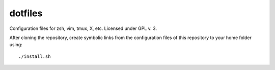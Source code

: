 dotfiles
========

Configuration files for zsh, vim, tmux, X, etc.
Licensed under GPL v. 3.

After cloning the repository, create symbolic links from the configuration files
of this repository to your home folder using::
 ./install.sh


